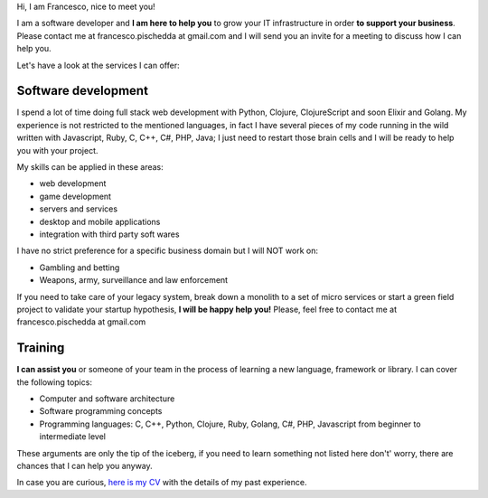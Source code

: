 .. title: Services
.. slug: services
.. date: 2014/05/01 14:39:50
.. tags: Hire me
.. link:
.. description: Hire me!
.. type: text

Hi,
I am Francesco, nice to meet you!

I am a software developer and **I am here to help you** to grow your IT
infrastructure in order **to support your business**.
Please contact me at francesco.pischedda at gmail.com and I will send you
an invite for a meeting to discuss how I can help you.

Let's have a look at the services I can offer:

Software development
--------------------

I spend a lot of time doing full stack web development with Python,
Clojure, ClojureScript and soon Elixir and Golang.
My experience is not restricted to the mentioned languages, in fact I have
several pieces of my code running in the wild written with Javascript, Ruby,
C, C++, C#, PHP, Java; I just need to restart those brain cells and
I will be ready to help you with your project.

My skills can be applied in these areas:

- web development
- game development
- servers and services
- desktop and mobile applications
- integration with third party soft wares

I have no strict preference for a specific business domain but I will NOT work on:

- Gambling and betting
- Weapons, army, surveillance and law enforcement

If you need to take care of your legacy system, break down a monolith to a set of
micro services or start a green field project to validate your startup hypothesis,
**I will be happy help you!** Please, feel free to contact me at francesco.pischedda at gmail.com

Training
--------

**I can assist you** or someone of your team in the process of learning a new
language, framework or library.
I can cover the following topics:

- Computer and software architecture
- Software programming concepts
- Programming languages: C, C++, Python, Clojure, Ruby, Golang, C#, PHP,
  Javascript from beginner to intermediate level

These arguments are only the tip of the iceberg, if you need to learn something
not listed here don't' worry, there are chances that I can help you anyway.

In case you are curious, `here is my CV </cv>`_ with the details of my past experience.
